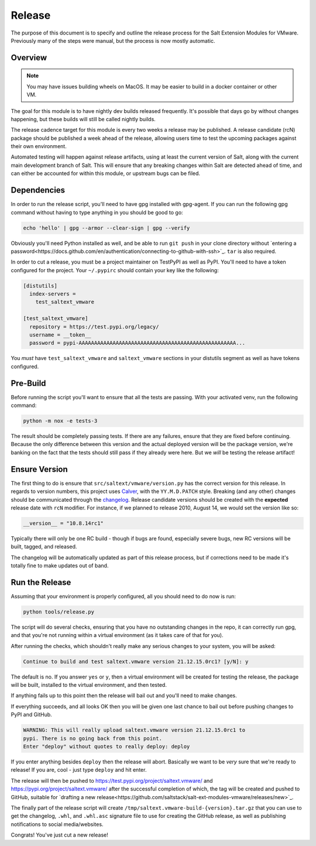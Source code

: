 .. _release:

Release
=======

The purpose of this document is to specify and outline the release process for
the Salt Extension Modules for VMware. Previously many of the steps were
manual, but the process is now mostly automatic.

Overview
--------

.. note::

    You may have issues building wheels on MacOS. It may be easier to build in
    a docker container or other VM.

The goal for this module is to have nightly dev builds released frequently.
It's possible that days go by without changes happening, but these builds will
still be called nightly builds.

The release cadence target for this module is every two weeks a release may be
published. A release candidate (rcN) package should be published a week ahead
of the release, allowing users time to test the upcoming packages against their
own environment.

Automated testing will happen against release artifacts, using at least the
current version of Salt, along with the current main development branch of
Salt. This will ensure that any breaking changes within Salt are detected ahead
of time, and can either be accounted for within this module, or upstream bugs
can be filed.

.. _dependencies:

Dependencies
------------

In order to run the release script, you'll need to have gpg installed with
gpg-agent. If you can run the following gpg command without having to type
anything in you should be good to go:

.. code::

     echo 'hello' | gpg --armor --clear-sign | gpg --verify

Obviously you'll need Python installed as well, and be able to run ``git push``
in your clone directory without `entering a
password<https://docs.github.com/en/authentication/connecting-to-github-with-ssh>`_.
``tar`` is also required.

In order to cut a release, you must be a project maintainer on TestPyPI as well
as PyPI. You'll need to have a token configured for the project. Your
``~/.pypirc`` should contain your key like the following:

.. code::

    [distutils]
      index-servers =
        test_saltext_vmware

    [test_saltext_vmware]
      repository = https://test.pypi.org/legacy/
      username = __token__
      password = pypi-AAAAAAAAAAAAAAAAAAAAAAAAAAAAAAAAAAAAAAAAAAAAAAAAAAA...

You *must* have ``test_saltext_vmware`` and ``saltext_vmware`` sections in your
distutils segment as well as have tokens configured.

.. _prebuild:

Pre-Build
---------

Before running the script you'll want to ensure that all the tests are passing.
With your activated venv, run the following command:

.. code::

    python -m nox -e tests-3

The result should be completely passing tests. If there are any failures,
ensure that they are fixed before continuing. Because the only difference
between this version and the actual deployed version will be the package
version, we're banking on the fact that the tests should still pass if they
already were here. But we *will* be testing the release artifact!

Ensure Version
--------------

The first thing to do is ensure that ``src/saltext/vmware/version.py`` has the
correct version for this release. In regards to version numbers, this project
uses Calver_, with the ``YY.M.D.PATCH`` style. Breaking (and any other) changes
should be communicated through the changelog_. Release candidate versions
should be created with the **expected** release date with ``rcN`` modifier. For
instance, if we planned to release 2010, August 14, we would set the version
like so:

.. code::

    __version__ = "10.8.14rc1"

Typically there will only be one RC build - though if bugs are found,
especially severe bugs, new RC versions will be built, tagged, and released.

.. _CalVer: https://calver.org/
.. _changelog: https://github.com/saltstack/salt-ext-modules-vmware/blob/main/CHANGELOG.md

The changelog will be automatically updated as part of this release process,
but if corrections need to be made it's totally fine to make updates out of
band.

Run the Release
---------------

Assuming that your environment is properly configured, all you should need to
do now is run:

.. code::

    python tools/release.py

The script will do several checks, ensuring that you have no outstanding
changes in the repo, it can correctly run gpg, and that you're not running
within a virtual environment (as it takes care of that for you).

After running the checks, which shouldn't really make any serious changes to
your system, you will be asked:

.. code::

    Continue to build and test saltext.vmware version 21.12.15.0rc1? [y/N]: y

The default is no. If you answer ``yes`` or ``y``, then a virtual environment
will be created for testing the release, the package will be built, installed
to the virtual environment, and then tested.

If anything fails up to this point then the release will bail out and you'll
need to make changes.

If everything succeeds, and all looks OK then you will be given one last chance
to bail out before pushing changes to PyPI and GitHub.

.. code::

    WARNING: This will really upload saltext.vmware version 21.12.15.0rc1 to
    pypi. There is no going back from this point.
    Enter "deploy" without quotes to really deploy: deploy

If you enter anything besides ``deploy`` then the release will abort. Basically
we want to be *very* sure that we're ready to release! If you are, cool - just
type ``deploy`` and hit enter.

The release will then be pushed to
https://test.pypi.org/project/saltext.vmware/ and
https://pypi.org/project/saltext.vmware/ after the successful completion of
which, the tag will be created and pushed to GitHub, suitable for `drafting a
new
release<https://github.com/saltstack/salt-ext-modules-vmware/releases/new>`_.

The finally part of the release script will create
``/tmp/saltext.vmware-build-{version}.tar.gz`` that you can use to get the
changelog, ``.whl``, and ``.whl.asc`` signature file to use for creating the
GitHub release, as well as publishing notifications to social media/websites.

Congrats! You've just cut a new release!
